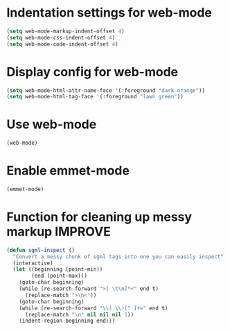 * Indentation settings for web-mode
  #+begin_src emacs-lisp
    (setq web-mode-markup-indent-offset 4)
    (setq web-mode-css-indent-offset 4)
    (setq web-mode-code-indent-offset 4)
  #+end_src


* Display config for web-mode
  #+BEGIN_SRC emacs-lisp
    (setq web-mode-html-attr-name-face '(:foreground "dark orange"))
    (setq web-mode-html-tag-face '(:foreground "lawn green"))
  #+END_SRC


* Use web-mode
  #+begin_src emacs-lisp
    (web-mode)
  #+end_src


* Enable emmet-mode
  #+begin_src emacs-lisp
    (emmet-mode)
  #+end_src
  

* Function for cleaning up messy markup :IMPROVE:
  #+begin_src emacs-lisp
    (defun sgml-inspect ()
      "Convert a messy chunk of sgml tags into one you can easily inspect"
      (interactive)
      (let ((beginning (point-min))
            (end (point-max)))
        (goto-char beginning)
        (while (re-search-forward ">[ \t\n]*<" end t)
          (replace-match ">\n<"))
        (goto-char beginning)
        (while (re-search-forward "\\( \\)[^ ]+=" end t)
          (replace-match "\n" nil nil nil 1))
        (indent-region beginning end)))    
  #+end_src
